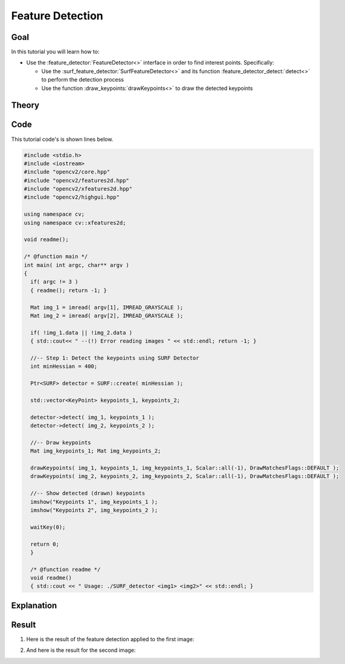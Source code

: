 .. _feature_detection:

Feature Detection
******************

Goal
=====

In this tutorial you will learn how to:

.. container:: enumeratevisibleitemswithsquare

   * Use the :feature_detector:`FeatureDetector<>` interface in order to find interest points. Specifically:

     * Use the :surf_feature_detector:`SurfFeatureDetector<>` and its function :feature_detector_detect:`detect<>` to perform the detection process
     * Use the function :draw_keypoints:`drawKeypoints<>` to draw the detected keypoints


Theory
======

Code
====

This tutorial code's is shown lines below.

.. code-block:: cpp

   #include <stdio.h>
   #include <iostream>
   #include "opencv2/core.hpp"
   #include "opencv2/features2d.hpp"
   #include "opencv2/xfeatures2d.hpp"
   #include "opencv2/highgui.hpp"

   using namespace cv;
   using namespace cv::xfeatures2d;

   void readme();

   /* @function main */
   int main( int argc, char** argv )
   {
     if( argc != 3 )
     { readme(); return -1; }

     Mat img_1 = imread( argv[1], IMREAD_GRAYSCALE );
     Mat img_2 = imread( argv[2], IMREAD_GRAYSCALE );

     if( !img_1.data || !img_2.data )
     { std::cout<< " --(!) Error reading images " << std::endl; return -1; }

     //-- Step 1: Detect the keypoints using SURF Detector
     int minHessian = 400;

     Ptr<SURF> detector = SURF::create( minHessian );

     std::vector<KeyPoint> keypoints_1, keypoints_2;

     detector->detect( img_1, keypoints_1 );
     detector->detect( img_2, keypoints_2 );

     //-- Draw keypoints
     Mat img_keypoints_1; Mat img_keypoints_2;

     drawKeypoints( img_1, keypoints_1, img_keypoints_1, Scalar::all(-1), DrawMatchesFlags::DEFAULT );
     drawKeypoints( img_2, keypoints_2, img_keypoints_2, Scalar::all(-1), DrawMatchesFlags::DEFAULT );

     //-- Show detected (drawn) keypoints
     imshow("Keypoints 1", img_keypoints_1 );
     imshow("Keypoints 2", img_keypoints_2 );

     waitKey(0);

     return 0;
     }

     /* @function readme */
     void readme()
     { std::cout << " Usage: ./SURF_detector <img1> <img2>" << std::endl; }

Explanation
============

Result
======

#. Here is the result of the feature detection applied to the first image:

   .. image:: images/Feature_Detection_Result_a.jpg
      :align: center
      :height: 125pt

#. And here is the result for the second image:

   .. image:: images/Feature_Detection_Result_b.jpg
      :align: center
      :height: 200pt
